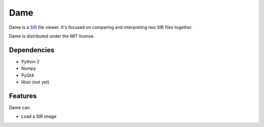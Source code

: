 ====
Dame
====

Dame is a `SIR <http://www.mers.byu.edu/SIR.html>`_ file viewer. It's focused on comparing and interpreting two SIR files together.

Dame is distributed under the MIT license.

Dependencies
============

* Python 2
* Numpy
* PyQt4
* libsir (not yet)

Features
========

Dame can:

* Load a SIR image

